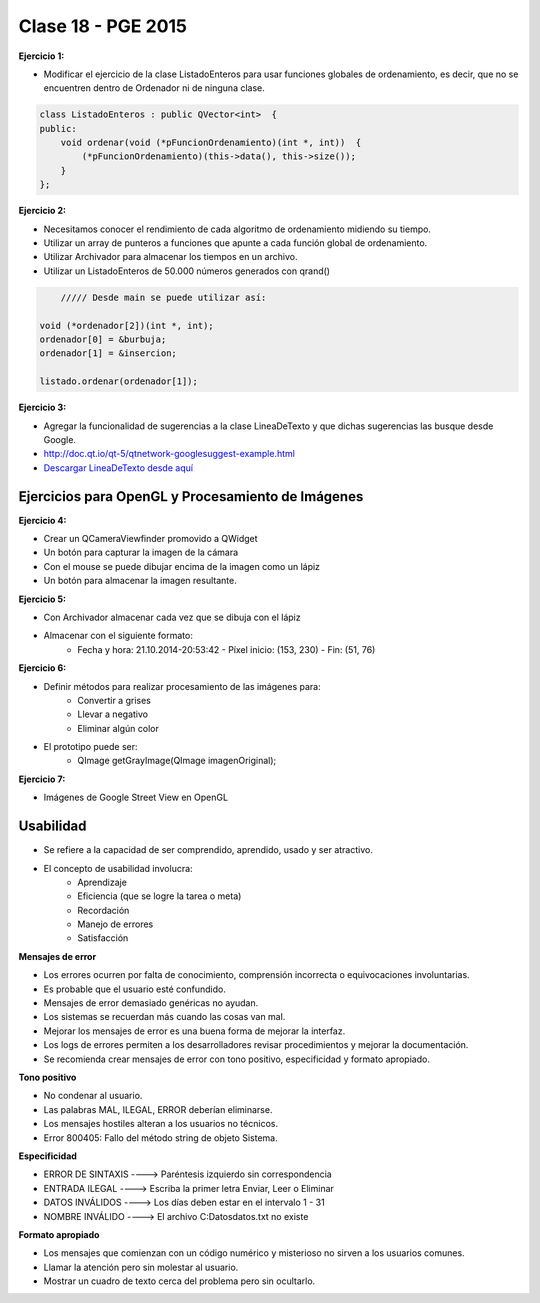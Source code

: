 .. -*- coding: utf-8 -*-

.. _rcs_subversion:

Clase 18 - PGE 2015
===================

**Ejercicio 1:**

- Modificar el ejercicio de la clase ListadoEnteros para usar funciones globales de ordenamiento, es decir, que no se encuentren dentro de Ordenador ni de ninguna clase.

.. code-block:: c++	

	class ListadoEnteros : public QVector<int>  {
	public:
	    void ordenar(void (*pFuncionOrdenamiento)(int *, int))  {
	        (*pFuncionOrdenamiento)(this->data(), this->size());
	    }
	};

.. code-block:: c++		
	///// Desde main se puede utilizar así:

    void (*ordenador)(int *, int) = &burbuja;

    listado.ordenar(ordenador);


**Ejercicio 2:**

- Necesitamos conocer el rendimiento de cada algoritmo de ordenamiento midiendo su tiempo.
- Utilizar un array de punteros a funciones que apunte a cada función global de ordenamiento.
- Utilizar Archivador para almacenar los tiempos en un archivo.
- Utilizar un ListadoEnteros de 50.000 números generados con qrand()

.. code-block:: c++		

	///// Desde main se puede utilizar así:

    void (*ordenador[2])(int *, int);
    ordenador[0] = &burbuja;
    ordenador[1] = &insercion;

    listado.ordenar(ordenador[1]);

**Ejercicio 3:** 

- Agregar la funcionalidad de sugerencias a la clase LineaDeTexto y que dichas sugerencias las busque desde Google.
- http://doc.qt.io/qt-5/qtnetwork-googlesuggest-example.html
- `Descargar LineaDeTexto desde aquí <https://github.com/cosimani/Curso-PGE-2015/blob/master/sources/clase18/lineadetexto.rar?raw=true>`_




Ejercicios para OpenGL y Procesamiento de Imágenes
^^^^^^^^^^^^^^^^^^^^^^^^^^^^^^^^^^^^^^^^^^^^^^^^^^

**Ejercicio 4:**

- Crear un QCameraViewfinder promovido a QWidget
- Un botón para capturar la imagen de la cámara
- Con el mouse se puede dibujar encima de la imagen como un lápiz
- Un botón para almacenar la imagen resultante.

**Ejercicio 5:**

- Con Archivador almacenar cada vez que se dibuja con el lápiz
- Almacenar con el siguiente formato:
	- Fecha y hora: 21.10.2014-20:53:42 - Píxel inicio: (153, 230) - Fin: (51, 76)
	
**Ejercicio 6:**

- Definir métodos para realizar procesamiento de las imágenes para:
	- Convertir a grises
	- Llevar a negativo
	- Eliminar algún color
- El prototipo puede ser:
	- QImage getGrayImage(QImage imagenOriginal);

**Ejercicio 7:**

- Imágenes de Google Street View en OpenGL

Usabilidad
^^^^^^^^^^

- Se refiere a la capacidad de ser comprendido, aprendido, usado y ser atractivo.

- El concepto de usabilidad involucra:
	- Aprendizaje
	- Eficiencia (que se logre la tarea o meta)
	- Recordación
	- Manejo de errores
	- Satisfacción

**Mensajes de error**

- Los errores ocurren por falta de conocimiento, comprensión incorrecta o equivocaciones involuntarias.
- Es probable que el usuario esté confundido.
- Mensajes de error demasiado genéricas no ayudan.
- Los sistemas se recuerdan más cuando las cosas van mal.
- Mejorar los mensajes de error es una buena forma de mejorar la interfaz.
- Los logs de errores permiten a los desarrolladores revisar procedimientos y mejorar la documentación.
- Se recomienda crear mensajes de error con tono positivo, especificidad y formato apropiado.

**Tono positivo**

- No condenar al usuario.
- Las palabras MAL, ILEGAL, ERROR deberían eliminarse.
- Los mensajes hostiles alteran a los usuarios no técnicos.
- Error 800405: Fallo del método string de objeto Sistema.

**Especificidad**

- ERROR DE SINTAXIS  ---->  Paréntesis izquierdo sin correspondencia
- ENTRADA ILEGAL     ---->  Escriba la primer letra Enviar, Leer o Eliminar
- DATOS INVÁLIDOS    ---->  Los días deben estar en el intervalo 1 - 31
- NOMBRE INVÁLIDO    ---->  El archivo C:\Datos\datos.txt no existe

**Formato apropiado**  

- Los mensajes que comienzan con un código numérico y misterioso no sirven a los usuarios comunes.
- Llamar la atención pero sin molestar al usuario.
- Mostrar un cuadro de texto cerca del problema pero sin ocultarlo.


